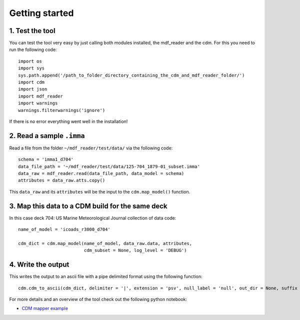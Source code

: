 .. _getting-started:

Getting started
===============

1. Test the tool
~~~~~~~~~~~~~~~~
You can test the tool very easy by just calling both modules installed, the mdf_reader and the cdm. For this you need to run the following code::

   import os
   import sys
   sys.path.append('/path_to_folder_directory_containing_the_cdm_and_mdf_reader_folder/')
   import cdm
   import json
   import mdf_reader
   import warnings
   warnings.filterwarnings('ignore')

If there is no error everything went well in the installation!

2. Read a sample ``.imma``
~~~~~~~~~~~~~~~~~~~~~~~~~~

Read a file from the folder ``~/mdf_reader/test/data/`` via the following code::

    schema = 'imma1_d704'
    data_file_path = '~/mdf_reader/test/data/125-704_1879-01_subset.imma'
    data_raw = mdf_reader.read(data_file_path, data_model = schema)
    attributes = data_raw.atts.copy()

This ``data_raw`` and its ``attributes`` will be the input to the ``cdm.map_model()`` function.

3. Map this data to a CDM build for the same deck
~~~~~~~~~~~~~~~~~~~~~~~~~~~~~~~~~~~~~~~~~~~~~~~~~
In this case deck 704: US Marine Meteorological Journal collection of data code::

    name_of_model = 'icoads_r3000_d704'

    cdm_dict = cdm.map_model(name_of_model, data_raw.data, attributes,
                             cdm_subset = None, log_level = 'DEBUG')

4. Write the output
~~~~~~~~~~~~~~~~~~~
This writes the output to an ascii file with a pipe delimited format using the following function::

    cdm.cdm_to_ascii(cdm_dict, delimiter = '|', extension = 'psv', null_label = 'null', out_dir = None, suffix = None, prefix = None, log_level = 'INFO')

For more details and an overview of the tool check out the following python notebook:

- `CDM mapper example <https://git.noc.ac.uk/brecinosrivas/cdm-mapper/-/blob/master/docs/notebooks/CDM_mapper_example_deck704.ipynb>`_

